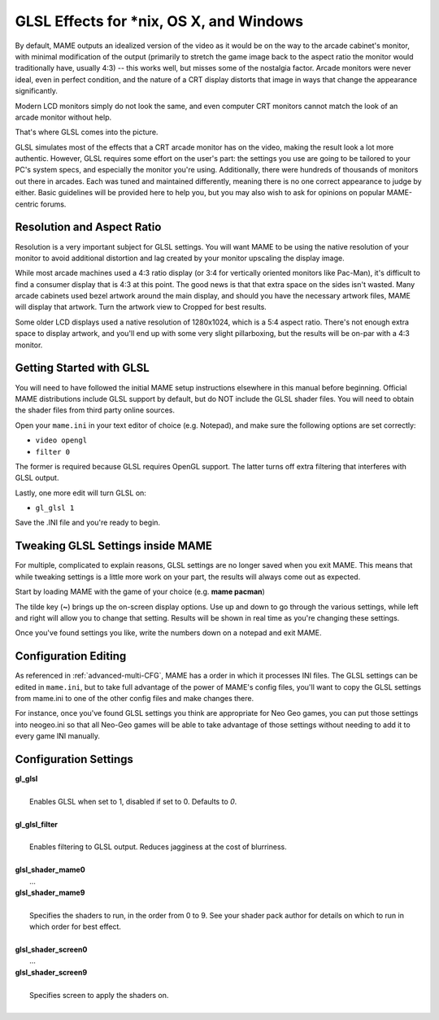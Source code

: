 GLSL Effects for \*nix, OS X, and Windows
=========================================

By default, MAME outputs an idealized version of the video as it would be on the way to the arcade cabinet's monitor, with minimal modification of the output (primarily to stretch the game image back to the aspect ratio the monitor would traditionally have, usually 4:3) -- this works well, but misses some of the nostalgia factor. Arcade monitors were never ideal, even in perfect condition, and the nature of a CRT display distorts that image in ways that change the appearance significantly.

Modern LCD monitors simply do not look the same, and even computer CRT monitors cannot match the look of an arcade monitor without help.

That's where GLSL comes into the picture.

GLSL simulates most of the effects that a CRT arcade monitor has on the video, making the result look a lot more authentic. However, GLSL requires some effort on the user's part: the settings you use are going to be tailored to your PC's system specs, and especially the monitor you're using. Additionally, there were hundreds of thousands of monitors out there in arcades. Each was tuned and maintained differently, meaning there is no one correct appearance to judge by either. Basic guidelines will be provided here to help you, but you may also wish to ask for opinions on popular MAME-centric forums.


Resolution and Aspect Ratio
---------------------------

Resolution is a very important subject for GLSL settings. You will want MAME to be using the native resolution of your monitor to avoid additional distortion and lag created by your monitor upscaling the display image.

While most arcade machines used a 4:3 ratio display (or 3:4 for vertically oriented monitors like Pac-Man), it's difficult to find a consumer display that is 4:3 at this point. The good news is that that extra space on the sides isn't wasted. Many arcade cabinets used bezel artwork around the main display, and should you have the necessary artwork files, MAME will display that artwork. Turn the artwork view to Cropped for best results.

Some older LCD displays used a native resolution of 1280x1024, which is a 5:4 aspect ratio. There's not enough extra space to display artwork, and you'll end up with some very slight pillarboxing, but the results will be on-par with a 4:3 monitor.


Getting Started with GLSL
-------------------------

You will need to have followed the initial MAME setup instructions elsewhere in this manual before beginning. Official MAME distributions include GLSL support by default, but do NOT include the GLSL shader files. You will need to obtain the shader files from third party online sources.

Open your ``mame.ini`` in your text editor of choice (e.g. Notepad), and make sure the following options are set correctly:

* ``video opengl``
* ``filter 0``

The former is required because GLSL requires OpenGL support. The latter turns off extra filtering that interferes with GLSL output.

Lastly, one more edit will turn GLSL on:

* ``gl_glsl 1``

Save the .INI file and you're ready to begin.


Tweaking GLSL Settings inside MAME
----------------------------------

For multiple, complicated to explain reasons, GLSL settings are no longer saved when you exit MAME. This means that while tweaking settings is a little more work on your part, the results will always come out as expected.

Start by loading MAME with the game of your choice (e.g. **mame pacman**)

The tilde key (**~**) brings up the on-screen display options. Use up and down to go through the various settings, while left and right will allow you to change that setting. Results will be shown in real time as you're changing these settings.

Once you've found settings you like, write the numbers down on a notepad and exit MAME.


Configuration Editing
---------------------

As referenced in :ref:`advanced-multi-CFG`, MAME has a order in which it processes INI files. The GLSL settings can be edited in ``mame.ini``, but to take full advantage of the power of MAME's config files, you'll want to copy the GLSL settings from mame.ini to one of the other config files and make changes there.

For instance, once you've found GLSL settings you think are appropriate for Neo Geo games, you can put those settings into neogeo.ini so that all Neo-Geo games will be able to take advantage of those settings without needing to add it to every game INI manually.


Configuration Settings
----------------------

| **gl_glsl**
|
| 	Enables GLSL when set to 1, disabled if set to 0. Defaults to *0*.
|
| **gl_glsl_filter**
|
| 	Enables filtering to GLSL output. Reduces jagginess at the cost of blurriness.
|
| **glsl_shader_mame0**
|         ...
| **glsl_shader_mame9**
|
| 	Specifies the shaders to run, in the order from 0 to 9. See your shader pack author for details on which to run in which order for best effect.
|
| **glsl_shader_screen0**
|         ...
| **glsl_shader_screen9**
|
| 	Specifies screen to apply the shaders on.
|
